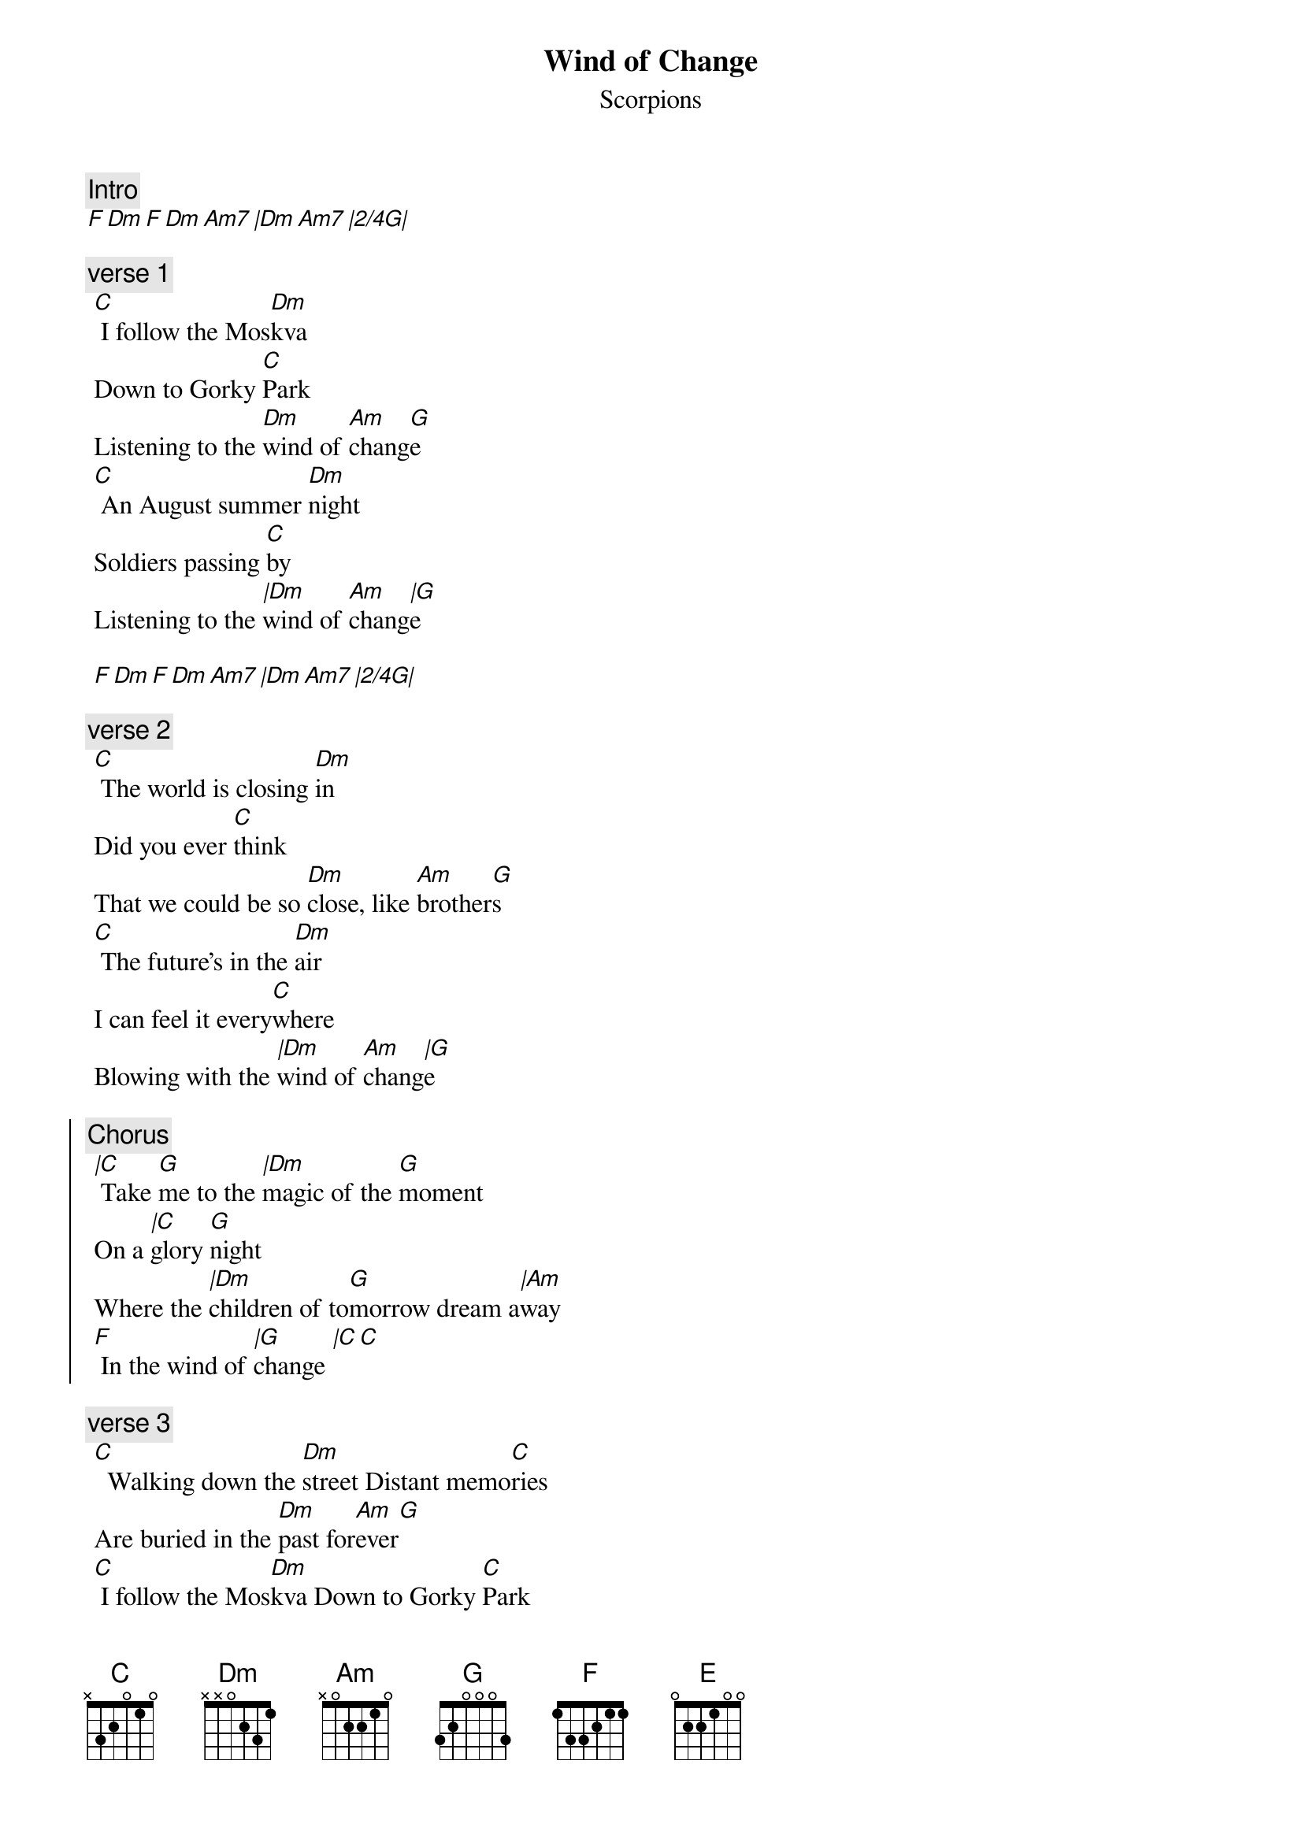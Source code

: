 {t:Wind of Change}
{st:Scorpions}
{artist:Scorpions}

{c:Intro}  
[F Dm F Dm Am7 |Dm Am7 |2/4G|]

{c:verse 1}
 [C] I follow the Mos[Dm]kva
 Down to Gorky [C]Park
 Listening to the [Dm]wind of [Am]chang[G]e
 [C] An August summer [Dm]night
 Soldiers passing [C]by
 Listening to the [|Dm]wind of [Am]chang[|G]e
 
 [F Dm F Dm Am7 |Dm Am7 |2/4G|]
 
 {c:verse 2}
 [C] The world is closing [Dm]in
 Did you ever [C]think
 That we could be so [Dm]close, like [Am]brother[G]s
 [C] The future's in the [Dm]air
 I can feel it every[C]where
 Blowing with the [|Dm]wind of [Am]chang[|G]e
 
 {soc}
 {c:Chorus}
 [|C] Take [G]me to the [|Dm]magic of the [G]moment
 On a [|C]glory [G]night
 Where the [|Dm]children of to[G]morrow dream a[|Am]way
 [F] In the wind of [|G]change [|C C]
 {eoc}

 {c:verse 3}
 [C]  Walking down the [Dm]street Distant memo[C]ries
 Are buried in the [Dm]past for[Am]ever[G]
 [C] I follow the Mos[Dm]kva Down to Gorky [C]Park
 Listening to the [|Dm]wind of [Am]chang[|G]e
 
 {soc}
 {c:Chorus}
 [|C] Take [G]me to the [|Dm]magic of the [G]moment
 On a [|C]glory [G]night
 Where the [|Dm]children of to[G]morrow dream a[|Am]way
 [F] In the wind of [|G]change 
 {eoc}
 
 {c:Bridge}
 [Am] The wind of change blows [G]straight
 Into the face of [Am]time
 Like a stormwind that will [G]ring
 The freedom bell for peace of [C]mind
 Let your balalaika [Dm]sing
 What my guitar wants to [E]say[E]
 
 {c:Solo}
[|F  G  |E  Am  |F  G  |Am   |F  G  |E  Am  |Dm  |E]
 

 {soc}
 {c:Chorus}
 [|C] Take [G]me to the [|Dm]magic of the [G]moment
 On a [|C]glory [G]night
 Where the [|Dm]children of to[G]morrow dream a[|Am]way
 [F] In the wind of cha[|G!]nge
 {eoc}
 
 {c:Outro}
 [F Dm F Dm Am7 |Dm ]
